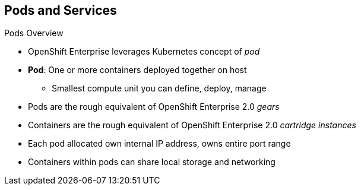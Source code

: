 == Pods and Services

.Pods Overview

* OpenShift Enterprise leverages Kubernetes concept of _pod_
* *Pod*: One or more containers deployed together on host
** Smallest compute unit you can define, deploy, manage

* Pods are the rough equivalent of OpenShift Enterprise 2.0 _gears_
* Containers are the rough equivalent of OpenShift Enterprise 2.0
 _cartridge instances_

* Each pod allocated own internal IP address, owns entire port range
* Containers within pods can share local storage and networking

ifdef::showscript[]

=== Transcript

OpenShift Enterprise leverages the Kubernetes concept of a _pod_, which is one
 or more containers deployed together on one host. A pod is the smallest compute
  unit that you can define, deploy, and manage.

Pods are the rough equivalent of  _gears_ in OpenShift Enterprise 2, and
 containers are the rough equivalent of _cartridge instances_.

Each pod is allocated its own internal IP address, thus owning its entire port
 range. Containers within pods can share their local storage and networking.


endif::showscript[]

